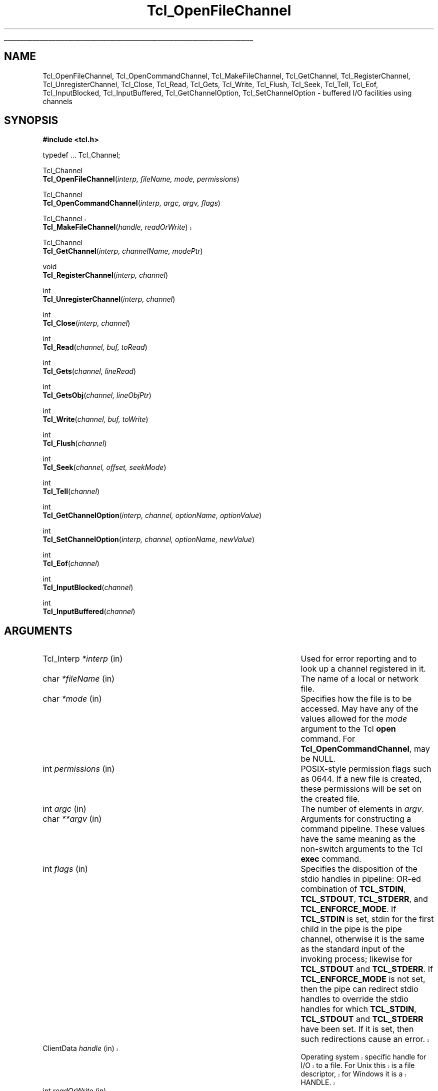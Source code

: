 '\"
'\" Copyright (c) 1996-1997 Sun Microsystems, Inc.
'\"
'\" See the file "license.terms" for information on usage and redistribution
'\" of this file, and for a DISCLAIMER OF ALL WARRANTIES.
'\"
'\" RCS: @(#) $Id: OpenFileChnl.3,v 1.8 1999/01/26 03:52:58 jingham Exp $
'\" The definitions below are for supplemental macros used in Tcl/Tk
'\" manual entries.
'\"
'\" .AP type name in/out ?indent?
'\"	Start paragraph describing an argument to a library procedure.
'\"	type is type of argument (int, etc.), in/out is either "in", "out",
'\"	or "in/out" to describe whether procedure reads or modifies arg,
'\"	and indent is equivalent to second arg of .IP (shouldn't ever be
'\"	needed;  use .AS below instead)
'\"
'\" .AS ?type? ?name?
'\"	Give maximum sizes of arguments for setting tab stops.  Type and
'\"	name are examples of largest possible arguments that will be passed
'\"	to .AP later.  If args are omitted, default tab stops are used.
'\"
'\" .BS
'\"	Start box enclosure.  From here until next .BE, everything will be
'\"	enclosed in one large box.
'\"
'\" .BE
'\"	End of box enclosure.
'\"
'\" .CS
'\"	Begin code excerpt.
'\"
'\" .CE
'\"	End code excerpt.
'\"
'\" .VS ?version? ?br?
'\"	Begin vertical sidebar, for use in marking newly-changed parts
'\"	of man pages.  The first argument is ignored and used for recording
'\"	the version when the .VS was added, so that the sidebars can be
'\"	found and removed when they reach a certain age.  If another argument
'\"	is present, then a line break is forced before starting the sidebar.
'\"
'\" .VE
'\"	End of vertical sidebar.
'\"
'\" .DS
'\"	Begin an indented unfilled display.
'\"
'\" .DE
'\"	End of indented unfilled display.
'\"
'\" .SO
'\"	Start of list of standard options for a Tk widget.  The
'\"	options follow on successive lines, in four columns separated
'\"	by tabs.
'\"
'\" .SE
'\"	End of list of standard options for a Tk widget.
'\"
'\" .OP cmdName dbName dbClass
'\"	Start of description of a specific option.  cmdName gives the
'\"	option's name as specified in the class command, dbName gives
'\"	the option's name in the option database, and dbClass gives
'\"	the option's class in the option database.
'\"
'\" .UL arg1 arg2
'\"	Print arg1 underlined, then print arg2 normally.
'\"
'\" RCS: @(#) $Id: man.macros,v 1.2 1998/09/14 18:39:54 stanton Exp $
'\"
'\"	# Set up traps and other miscellaneous stuff for Tcl/Tk man pages.
.if t .wh -1.3i ^B
.nr ^l \n(.l
.ad b
'\"	# Start an argument description
.de AP
.ie !"\\$4"" .TP \\$4
.el \{\
.   ie !"\\$2"" .TP \\n()Cu
.   el          .TP 15
.\}
.ie !"\\$3"" \{\
.ta \\n()Au \\n()Bu
\&\\$1	\\fI\\$2\\fP	(\\$3)
.\".b
.\}
.el \{\
.br
.ie !"\\$2"" \{\
\&\\$1	\\fI\\$2\\fP
.\}
.el \{\
\&\\fI\\$1\\fP
.\}
.\}
..
'\"	# define tabbing values for .AP
.de AS
.nr )A 10n
.if !"\\$1"" .nr )A \\w'\\$1'u+3n
.nr )B \\n()Au+15n
.\"
.if !"\\$2"" .nr )B \\w'\\$2'u+\\n()Au+3n
.nr )C \\n()Bu+\\w'(in/out)'u+2n
..
.AS Tcl_Interp Tcl_CreateInterp in/out
'\"	# BS - start boxed text
'\"	# ^y = starting y location
'\"	# ^b = 1
.de BS
.br
.mk ^y
.nr ^b 1u
.if n .nf
.if n .ti 0
.if n \l'\\n(.lu\(ul'
.if n .fi
..
'\"	# BE - end boxed text (draw box now)
.de BE
.nf
.ti 0
.mk ^t
.ie n \l'\\n(^lu\(ul'
.el \{\
.\"	Draw four-sided box normally, but don't draw top of
.\"	box if the box started on an earlier page.
.ie !\\n(^b-1 \{\
\h'-1.5n'\L'|\\n(^yu-1v'\l'\\n(^lu+3n\(ul'\L'\\n(^tu+1v-\\n(^yu'\l'|0u-1.5n\(ul'
.\}
.el \}\
\h'-1.5n'\L'|\\n(^yu-1v'\h'\\n(^lu+3n'\L'\\n(^tu+1v-\\n(^yu'\l'|0u-1.5n\(ul'
.\}
.\}
.fi
.br
.nr ^b 0
..
'\"	# VS - start vertical sidebar
'\"	# ^Y = starting y location
'\"	# ^v = 1 (for troff;  for nroff this doesn't matter)
.de VS
.if !"\\$2"" .br
.mk ^Y
.ie n 'mc \s12\(br\s0
.el .nr ^v 1u
..
'\"	# VE - end of vertical sidebar
.de VE
.ie n 'mc
.el \{\
.ev 2
.nf
.ti 0
.mk ^t
\h'|\\n(^lu+3n'\L'|\\n(^Yu-1v\(bv'\v'\\n(^tu+1v-\\n(^Yu'\h'-|\\n(^lu+3n'
.sp -1
.fi
.ev
.\}
.nr ^v 0
..
'\"	# Special macro to handle page bottom:  finish off current
'\"	# box/sidebar if in box/sidebar mode, then invoked standard
'\"	# page bottom macro.
.de ^B
.ev 2
'ti 0
'nf
.mk ^t
.if \\n(^b \{\
.\"	Draw three-sided box if this is the box's first page,
.\"	draw two sides but no top otherwise.
.ie !\\n(^b-1 \h'-1.5n'\L'|\\n(^yu-1v'\l'\\n(^lu+3n\(ul'\L'\\n(^tu+1v-\\n(^yu'\h'|0u'\c
.el \h'-1.5n'\L'|\\n(^yu-1v'\h'\\n(^lu+3n'\L'\\n(^tu+1v-\\n(^yu'\h'|0u'\c
.\}
.if \\n(^v \{\
.nr ^x \\n(^tu+1v-\\n(^Yu
\kx\h'-\\nxu'\h'|\\n(^lu+3n'\ky\L'-\\n(^xu'\v'\\n(^xu'\h'|0u'\c
.\}
.bp
'fi
.ev
.if \\n(^b \{\
.mk ^y
.nr ^b 2
.\}
.if \\n(^v \{\
.mk ^Y
.\}
..
'\"	# DS - begin display
.de DS
.RS
.nf
.sp
..
'\"	# DE - end display
.de DE
.fi
.RE
.sp
..
'\"	# SO - start of list of standard options
.de SO
.SH "STANDARD OPTIONS"
.LP
.nf
.ta 4c 8c 12c
.ft B
..
'\"	# SE - end of list of standard options
.de SE
.fi
.ft R
.LP
See the \\fBoptions\\fR manual entry for details on the standard options.
..
'\"	# OP - start of full description for a single option
.de OP
.LP
.nf
.ta 4c
Command-Line Name:	\\fB\\$1\\fR
Database Name:	\\fB\\$2\\fR
Database Class:	\\fB\\$3\\fR
.fi
.IP
..
'\"	# CS - begin code excerpt
.de CS
.RS
.nf
.ta .25i .5i .75i 1i
..
'\"	# CE - end code excerpt
.de CE
.fi
.RE
..
.de UL
\\$1\l'|0\(ul'\\$2
..
.TH Tcl_OpenFileChannel 3 8.0 Tcl "Tcl Library Procedures"
.BS
'\" Note:  do not modify the .SH NAME line immediately below!
.SH NAME
Tcl_OpenFileChannel, Tcl_OpenCommandChannel, Tcl_MakeFileChannel, Tcl_GetChannel, Tcl_RegisterChannel, Tcl_UnregisterChannel, Tcl_Close, Tcl_Read, Tcl_Gets, Tcl_Write, Tcl_Flush, Tcl_Seek, Tcl_Tell, Tcl_Eof, Tcl_InputBlocked, Tcl_InputBuffered, Tcl_GetChannelOption, Tcl_SetChannelOption \- buffered I/O facilities using channels
.SH SYNOPSIS
.nf
\fB#include <tcl.h>\fR
.sp
typedef ... Tcl_Channel;
.sp
Tcl_Channel
\fBTcl_OpenFileChannel\fR(\fIinterp, fileName, mode, permissions\fR)
.sp
Tcl_Channel
\fBTcl_OpenCommandChannel\fR(\fIinterp, argc, argv, flags\fR)
.VS
.sp
Tcl_Channel
\fBTcl_MakeFileChannel\fR(\fIhandle, readOrWrite\fR)
.VE
.sp
Tcl_Channel
\fBTcl_GetChannel\fR(\fIinterp, channelName, modePtr\fR)
.sp
void
\fBTcl_RegisterChannel\fR(\fIinterp, channel\fR)
.sp
int
\fBTcl_UnregisterChannel\fR(\fIinterp, channel\fR)
.sp
int
\fBTcl_Close\fR(\fIinterp, channel\fR)
.sp
int
\fBTcl_Read\fR(\fIchannel, buf, toRead\fR)
.sp
int
\fBTcl_Gets\fR(\fIchannel, lineRead\fR)
.sp
int
\fBTcl_GetsObj\fR(\fIchannel, lineObjPtr\fR)
.sp
int
\fBTcl_Write\fR(\fIchannel, buf, toWrite\fR)
.sp
int
\fBTcl_Flush\fR(\fIchannel\fR)
.sp
int
\fBTcl_Seek\fR(\fIchannel, offset, seekMode\fR)
.sp
int
\fBTcl_Tell\fR(\fIchannel\fR)
.sp
int
\fBTcl_GetChannelOption\fR(\fIinterp, channel, optionName, optionValue\fR)
.sp
int
\fBTcl_SetChannelOption\fR(\fIinterp, channel, optionName, newValue\fR)
.sp
int
\fBTcl_Eof\fR(\fIchannel\fR)
.sp
int
\fBTcl_InputBlocked\fR(\fIchannel\fR)
.sp
int
\fBTcl_InputBuffered\fR(\fIchannel\fR)
.sp
.SH ARGUMENTS
.AS Tcl_ChannelType newClientProcPtr in
.AP Tcl_Interp *interp in
Used for error reporting and to look up a channel registered in it.
.AP char *fileName in
The name of a local or network file.
.AP char *mode in
Specifies how the file is to be accessed.  May have any of the
values allowed for the \fImode\fR argument to the Tcl
\fBopen\fR command.
For \fBTcl_OpenCommandChannel\fR, may be NULL.
.AP int permissions in
POSIX-style permission flags such as 0644.
If a new file is created, these permissions will be set on the
created file.
.AP int argc in
The number of elements in \fIargv\fR.
.AP char **argv in
Arguments for constructing a command pipeline.
These values have the same meaning as the non-switch arguments
to the Tcl \fBexec\fR command.
.AP int flags in
Specifies the disposition of the stdio handles in pipeline: OR-ed
combination of \fBTCL_STDIN\fR, \fBTCL_STDOUT\fR, \fBTCL_STDERR\fR,
and \fBTCL_ENFORCE_MODE\fR. If \fBTCL_STDIN\fR is set, stdin for
the first child in the pipe is the pipe channel, otherwise it is the same
as the standard input of the invoking process; likewise for
\fBTCL_STDOUT\fR and \fBTCL_STDERR\fR. If \fBTCL_ENFORCE_MODE\fR is not set,
then the pipe can redirect stdio handles to override the stdio handles for
which \fBTCL_STDIN\fR, \fBTCL_STDOUT\fR and \fBTCL_STDERR\fR have been set.
If it is set, then such redirections cause an error.
.VS
.AP ClientData handle in
Operating system specific handle for I/O to a file. For Unix this is a
file descriptor, for Windows it is a HANDLE.
.AP int readOrWrite in
OR-ed combination of \fBTCL_READABLE\fR and \fBTCL_WRITABLE\fR to indicate
what operations are valid on \fIhandle\fR.
.VE
.AP int *modePtr out
Points at an integer variable that will receive an OR-ed combination of
\fBTCL_READABLE\fR and \fBTCL_WRITABLE\fR denoting whether the channel is
open for reading and writing.
.AP Tcl_Channel channel in
A Tcl channel for input or output.  Must have been the return value
from a procedure such as \fBTcl_OpenFileChannel\fR.
.AP char *buf in
An array of bytes in which to store channel input, or from which
to read channel output.
.AP int len in
The length of the input or output.
.AP int atEnd in
If nonzero, store the input at the end of the input queue, otherwise store
it at the head of the input queue.
.AP int toRead in
The number of bytes to read from the channel.
.AP Tcl_DString *lineRead in
A pointer to a Tcl dynamic string in which to store the line read from the
channel.  Must have been initialized by the caller.  The line read
will be appended to any data already in the dynamic string.
.AP Tcl_Obj *linePtrObj in
A pointer to a Tcl object in which to store the line read from the
channel.  The line read will be appended to the current value of the
object. 
.AP int toWrite in
The number of bytes to read from \fIbuf\fR and output to the channel.
.AP int offset in
How far to move the access point in the channel at which the next input or
output operation will be applied, measured in bytes from the position
given by \fIseekMode\fR.  May be either positive or negative.
.AP int seekMode in
Relative to which point to seek; used with \fIoffset\fR to calculate the new
access point for the channel. Legal values are \fBSEEK_SET\fR,
\fBSEEK_CUR\fR, and \fBSEEK_END\fR.
.AP char *optionName in
The name of an option applicable to this channel, such as \fB\-blocking\fR.
May have any of the values accepted by the \fBfconfigure\fR command.
.AP Tcl_DString *optionValue in
Where to store the value of an option or a list of all options and their
values. Must have been initialized by the caller.
.AP char *newValue in
New value for the option given by \fIoptionName\fR.
.BE

.SH DESCRIPTION
.PP
The Tcl channel mechanism provides a device-independent and
platform-independent mechanism for performing buffered input
and output operations on a variety of file, socket, and device
types.
The channel mechanism is extensible to new channel types, by
providing a low level channel driver for the new type; the channel driver
interface is described in the manual entry for \fBTcl_CreateChannel\fR. The
channel mechanism provides a buffering scheme modelled after
Unix's standard I/O, and it also allows for nonblocking I/O on
channels.
.PP
The procedures described in this manual entry comprise the C APIs of the
generic layer of the channel architecture. For a description of the channel
driver architecture and how to implement channel drivers for new types of
channels, see the manual entry for \fBTcl_CreateChannel\fR.

.SH TCL_OPENFILECHANNEL
.PP
\fBTcl_OpenFileChannel\fR opens a file specified by \fIfileName\fR and
returns a channel handle that can be used to perform input and output on
the file. This API is modelled after the \fBfopen\fR procedure of
the Unix standard I/O library.
The syntax and meaning of all arguments is similar to those
given in the Tcl \fBopen\fR command when opening a file.
If an error occurs while opening the channel, \fBTcl_OpenFileChannel\fR
returns NULL and records a POSIX error code that can be
retrieved with \fBTcl_GetErrno\fR.
In addition, if \fIinterp\fR is non-NULL, \fBTcl_OpenFileChannel\fR
leaves an error message in \fIinterp->result\fR after any error.
.PP
The newly created channel is not registered in the supplied interpreter; to
register it, use \fBTcl_RegisterChannel\fR, described below.
If one of the standard channels, \fBstdin, stdout\fR or \fBstderr\fR was
previously closed, the act of creating the new channel also assigns it as a
replacement for the standard channel.

.SH TCL_OPENCOMMANDCHANNEL
.PP
\fBTcl_OpenCommandChannel\fR provides a C-level interface to the
functions of the \fBexec\fR and \fBopen\fR commands.
It creates a sequence of subprocesses specified
by the \fIargv\fR and \fIargc\fR arguments and returns a channel that can
be used to communicate with these subprocesses.
The \fIflags\fR argument indicates what sort of communication will
exist with the command pipeline.
.PP
If the \fBTCL_STDIN\fR flag is set then the standard input for the
first subprocess will be tied to the channel: writing to the channel
will provide input to the subprocess.  If \fBTCL_STDIN\fR is not set,
then standard input for the first subprocess will be the same as this
application's standard input.  If \fBTCL_STDOUT\fR is set then
standard output from the last subprocess can be read from the channel;
otherwise it goes to this application's standard output.  If
\fBTCL_STDERR\fR is set, standard error output for all subprocesses is
returned to the channel and results in an error when the channel is
closed; otherwise it goes to this application's standard error.  If
\fBTCL_ENFORCE_MODE\fR is not set, then \fIargc\fR and \fIargv\fR can
redirect the stdio handles to override \fBTCL_STDIN\fR,
\fBTCL_STDOUT\fR, and \fBTCL_STDERR\fR; if it is set, then it is an
error for argc and argv to override stdio channels for which
\fBTCL_STDIN\fR, \fBTCL_STDOUT\fR, and \fBTCL_STDERR\fR have been set.
.PP
If an error occurs while opening the channel, \fBTcl_OpenCommandChannel\fR
returns NULL and records a POSIX error code that can be retrieved with
\fBTcl_GetErrno\fR.
In addition, \fBTcl_OpenCommandChannel\fR leaves an error message in
\fIinterp->result\fR if \fIinterp\fR is not NULL.
.PP
The newly created channel is not registered in the supplied interpreter; to
register it, use \fBTcl_RegisterChannel\fR, described below.
If one of the standard channels, \fBstdin, stdout\fR or \fBstderr\fR was
previously closed, the act of creating the new channel also assigns it as a
replacement for the standard channel.

.SH TCL_MAKEFILECHANNEL
.PP
\fBTcl_MakeFileChannel\fR makes a \fBTcl_Channel\fR from an existing,
platform-specific, file handle.
The newly created channel is not registered in the supplied interpreter; to
register it, use \fBTcl_RegisterChannel\fR, described below.
If one of the standard channels, \fBstdin, stdout\fR or \fBstderr\fR was
previously closed, the act of creating the new channel also assigns it as a
replacement for the standard channel.

.SH TCL_GETCHANNEL
.PP
\fBTcl_GetChannel\fR returns a channel given the \fIchannelName\fR used to
create it with \fBTcl_CreateChannel\fR and a pointer to a Tcl interpreter in
\fIinterp\fR. If a channel by that name is not registered in that interpreter,
the procedure returns NULL. If the \fImode\fR argument is not NULL, it
points at an integer variable that will receive an OR-ed combination of
\fBTCL_READABLE\fR and \fBTCL_WRITABLE\fR describing whether the channel is
open for reading and writing.

.SH TCL_REGISTERCHANNEL
.PP
\fBTcl_RegisterChannel\fR adds a channel to the set of channels accessible
in \fIinterp\fR. After this call, Tcl programs executing in that
interpreter can refer to the channel in input or output operations using
the name given in the call to \fBTcl_CreateChannel\fR.  After this call,
the channel becomes the property of the interpreter, and the caller should
not call \fBTcl_Close\fR for the channel; the channel will be closed
automatically when it is unregistered from the interpreter.
.PP
Code executing outside of any Tcl interpreter can call
\fBTcl_RegisterChannel\fR with \fIinterp\fR as NULL, to indicate that it
wishes to hold a reference to this channel. Subsequently, the channel can
be registered in a Tcl interpreter and it will only be closed when the
matching number of calls to \fBTcl_UnregisterChannel\fR have been made.
This allows code executing outside of any interpreter to safely hold a
reference to a channel that is also registered in a Tcl interpreter.

.SH TCL_UNREGISTERCHANNEL
.PP
\fBTcl_UnregisterChannel\fR removes a channel from the set of channels
accessible in \fIinterp\fR. After this call, Tcl programs will no longer be
able to use the channel's name to refer to the channel in that interpreter.
If this operation removed the last registration of the channel in any
interpreter, the channel is also closed and destroyed.
.PP
Code not associated with a Tcl interpreter can call
\fBTcl_UnregisterChannel\fR with \fIinterp\fR as NULL, to indicate to Tcl
that it no longer holds a reference to that channel. If this is the last
reference to the channel, it will now be closed.

.SH TCL_CLOSE
.PP
\fBTcl_Close\fR destroys the channel \fIchannel\fR, which must denote a
currently open channel. The channel should not be registered in any
interpreter when \fBTcl_Close\fR is called. Buffered output is flushed to
the channel's output device prior to destroying the channel, and any
buffered input is discarded.  If this is a blocking channel, the call does
not return until all buffered data is successfully sent to the channel's
output device.  If this is a nonblocking channel and there is buffered
output that cannot be written without blocking, the call returns
immediately; output is flushed in the background and the channel will be
closed once all of the buffered data has been output.  In this case errors
during flushing are not reported.
.PP
If the channel was closed successfully, \fBTcl_Close\fR returns \fBTCL_OK\fR.
If an error occurs, \fBTcl_Close\fR returns \fBTCL_ERROR\fR and records a
POSIX error code that can be retrieved with \fBTcl_GetErrno\fR.
If the channel is being closed synchronously and an error occurs during
closing of the channel and \fIinterp\fR is not NULL, an error message is
left in \fIinterp->result\fR.
.PP
Note: it is not safe to call \fBTcl_Close\fR on a channel that has been
registered using \fBTcl_RegisterChannel\fR; see the documentation for
\fBTcl_RegisterChannel\fR, above, for details. If the channel has ever been
given as the \fBchan\fR argument in a call to \fBTcl_RegisterChannel\fR,
you should instead use \fBTcl_UnregisterChannel\fR, which will internally
call \fBTcl_Close\fR when all calls to \fBTcl_RegisterChannel\fR have been
matched by corresponding calls to \fBTcl_UnregisterChannel\fR.

.SH TCL_READ
.PP
\fBTcl_Read\fR consumes up to \fItoRead\fR bytes of data from
\fIchannel\fR and stores it at \fIbuf\fR.
The return value of \fBTcl_Read\fR is the number of characters written
at \fIbuf\fR.
The buffer produced by \fBTcl_Read\fR is not NULL terminated. Its contents
are valid from the zeroth position up to and excluding the position
indicated by the return value.
If an error occurs, the return value is -1 and \fBTcl_Read\fR records
a POSIX error code that can be retrieved with \fBTcl_GetErrno\fR.
.PP
The return value may be smaller than the value of \fItoRead\fR, indicating
that less data than requested was available, also called a \fIshort
read\fR.
In blocking mode, this can only happen on an end-of-file.
In nonblocking mode, a short read can also occur if there is not
enough input currently available:  \fBTcl_Read\fR returns a short
count rather than waiting for more data.
.PP
If the channel is in blocking mode, a return value of zero indicates an end
of file condition. If the channel is in nonblocking mode, a return value of
zero indicates either that no input is currently available or an end of
file condition. Use \fBTcl_Eof\fR and \fBTcl_InputBlocked\fR
to tell which of these conditions actually occurred.
.PP
\fBTcl_Read\fR translates platform-specific end-of-line representations
into the canonical \fB\en\fR internal representation according to the
current end-of-line recognition mode. End-of-line recognition and the
various platform-specific modes are described in the manual entry for the
Tcl \fBfconfigure\fR command.

.SH TCL_GETS AND TCL_GETSOBJ
.PP
\fBTcl_Gets\fR reads a line of input from a channel and appends all of
the characters of the line except for the terminating end-of-line character(s)
to the dynamic string given by \fIdsPtr\fR.
The end-of-line character(s) are read and discarded.
.PP
If a line was successfully read, the return value is greater than or
equal to zero, and it indicates the number of characters stored
in the dynamic string.
If an error occurs, \fBTcl_Gets\fR returns -1 and records a POSIX error
code that can be retrieved with \fBTcl_GetErrno\fR.
\fBTcl_Gets\fR also returns -1 if the end of the file is reached;
the \fBTcl_Eof\fR procedure can be used to distinguish an error
from an end-of-file condition.
.PP
If the channel is in nonblocking mode, the return value can also
be -1 if no data was available or the data that was available
did not contain an end-of-line character.
When -1 is returned, the \fBTcl_InputBlocked\fR procedure may be
invoked to determine if the channel is blocked because of input
unavailability.
.PP
\fBTcl_GetsObj\fR is the same as \fBTcl_Gets\fR except the resulting
characters are appended to a Tcl object \fBlineObjPtr\fR rather than a
dynamic string.
.SH TCL_WRITE
.PP
\fBTcl_Write\fR accepts \fItoWrite\fR bytes of data at \fIbuf\fR for output
on \fIchannel\fR. This data may not appear on the output device
immediately. If the data should appear immediately, call \fBTcl_Flush\fR
after the call to \fBTcl_Write\fR, or set the \fB-buffering\fR option on
the channel to \fBnone\fR. If you wish the data to appear as soon as an end
of line is accepted for output, set the \fB\-buffering\fR option on the
channel to \fBline\fR mode.
.PP
The \fItoWrite\fR argument specifies how many bytes of data are provided in
the \fIbuf\fR argument. If it is negative, \fBTcl_Write\fR expects the data
to be NULL terminated and it outputs everything up to the NULL.
.PP
The return value of \fBTcl_Write\fR is a count of how many
characters were accepted for output to the channel. This is either equal to
\fItoWrite\fR or -1 to indicate that an error occurred.
If an error occurs, \fBTcl_Write\fR also records a POSIX error code
that may be retrieved with \fBTcl_GetErrno\fR.
.PP
Newline characters in the output data are translated to platform-specific
end-of-line sequences according to the \fB\-translation\fR option for
the channel.

.SH TCL_FLUSH
.PP
\fBTcl_Flush\fR causes all of the buffered output data for \fIchannel\fR
to be written to its underlying file or device as soon as possible.
If the channel is in blocking mode, the call does not return until
all the buffered data has been sent to the channel or some error occurred.
The call returns immediately if the channel is nonblocking; it starts
a background flush that will write the buffered data to the channel
eventually, as fast as the channel is able to absorb it.
.PP
The return value is normally \fBTCL_OK\fR.
If an error occurs, \fBTcl_Flush\fR returns \fBTCL_ERROR\fR and
records a POSIX error code that can be retrieved with \fBTcl_GetErrno\fR.

.SH TCL_SEEK
.PP
\fBTcl_Seek\fR moves the access point in \fIchannel\fR where subsequent
data will be read or written. Buffered output is flushed to the channel and
buffered input is discarded, prior to the seek operation.
.PP
\fBTcl_Seek\fR normally returns the new access point.
If an error occurs, \fBTcl_Seek\fR returns -1 and records a POSIX error
code that can be retrieved with \fBTcl_GetErrno\fR.
After an error, the access point may or may not have been moved.

.SH TCL_TELL
.PP
\fBTcl_Tell\fR returns the current access point for a channel. The returned
value is -1 if the channel does not support seeking.

.SH TCL_GETCHANNELOPTION
.PP
\fBTcl_GetChannelOption\fR retrieves, in \fIdsPtr\fR, the value of one of
the options currently in effect for a channel, or a list of all options and
their values.  The \fIchannel\fR argument identifies the channel for which
to query an option or retrieve all options and their values.
If \fIoptionName\fR is not NULL, it is the name of the
option to query; the option's value is copied to the Tcl dynamic string
denoted by \fIoptionValue\fR. If
\fIoptionName\fR is NULL, the function stores an alternating list of option
names and their values in \fIoptionValue\fR, using a series of calls to
\fBTcl_DStringAppendElement\fR. The various preexisting options and
their possible values are described in the manual entry for the Tcl
\fBfconfigure\fR command. Other options can be added by each channel type.
These channel type specific options are described in the manual entry for
the Tcl command that creates a channel of that type; for example, the
additional options for TCP based channels are described in the manual entry
for the Tcl \fBsocket\fR command.
The procedure normally returns \fBTCL_OK\fR. If an error occurs, it returns
\fBTCL_ERROR\fR and calls \fBTcl_SetErrno\fR to store an appropriate POSIX
error code.

.SH TCL_SETCHANNELOPTION
.PP
\fBTcl_SetChannelOption\fR sets a new value for an option on \fIchannel\fR.
\fIOptionName\fR is the option to set and \fInewValue\fR is the value to
set.
The procedure normally returns \fBTCL_OK\fR.  If an error occurs,
it returns \fBTCL_ERROR\fR;  in addition, if \fIinterp\fR is non-NULL,
\fBTcl_SetChannelOption\fR leaves an error message in \fIinterp->result\fR.

.SH TCL_EOF
.PP
\fBTcl_Eof\fR returns a nonzero value if \fIchannel\fR encountered
an end of file during the last input operation.

.SH TCL_INPUTBLOCKED
.PP
\fBTcl_InputBlocked\fR returns a nonzero value if \fIchannel\fR is in
nonblocking mode and the last input operation returned less data than
requested because there was insufficient data available.
The call always returns zero if the channel is in blocking mode.

.SH TCL_INPUTBUFFERED
.PP
\fBTcl_InputBuffered\fR returns the number of bytes of input currently
buffered in the internal buffers for a channel. If the channel is not open
for reading, this function always returns zero.

.VS
.SH "PLATFORM ISSUES"
.PP
The handles returned from \fBTcl_GetChannelHandle\fR depend on the
platform and the channel type.  On Unix platforms, the handle is
always a Unix file descriptor as returned from the \fBopen\fR system
call.  On Windows platforms, the handle is a file \fBHANDLE\fR when
the channel was created with \fBTcl_OpenFileChannel\fR,
\fBTcl_OpenCommandChannel\fR, or \fBTcl_MakeFileChannel\fR.  Other
channel types may return a different type of handle on Windows
platforms.  On the Macintosh platform, the handle is a file reference
number as returned from \fBHOpenDF\fR.
.VE

.SH "SEE ALSO"
DString(3), fconfigure(n), filename(n), fopen(2), Tcl_CreateChannel(3)

.SH KEYWORDS
access point, blocking, buffered I/O, channel, channel driver, end of file,
flush, input, nonblocking, output, read, seek, write
